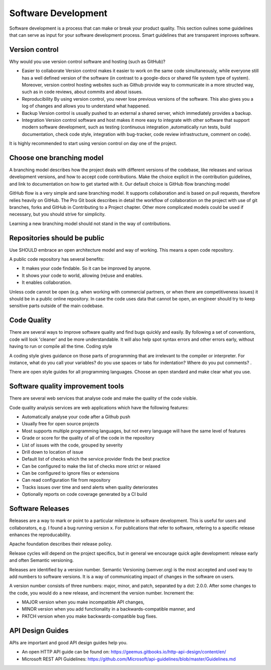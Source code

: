 Software Development
=====================

Software development is a process that can make or break your product quality. This section oulines some guidelines that can serve as input for your software development process.
Smart guidelines that are transparent improves software. 

Version control
-----------------

Why would you use version control software and hosting (such as GitHub)?

- Easier to collaborate Version control makes it easier to work on the same code simultaneously, while everyone still has a well defined version of the software (in contrast to a google-docs or shared file system type of system). Moreover, version control hosting websites such as Github provide way to communicate in a more structed way, such as in code reviews, about commits and about issues.
- Reproducibility By using version control, you never lose previous versions of the software. This also gives you a log of changes and allows you to understand what happened.
- Backup Version control is usually pushed to an external a shared server, which immediately provides a backup.
- Integration Version control software and host makes it more easy to integrate with other software that support modern software development, such as testing (continuous integration ,automatically run tests, build documentation, check code style, integration with bug-tracker, code review infrastructure, comment on code).

It is highly recommended to start using version control on day one of the project.

Choose one branching model
---------------------------

A branching model describes how the project deals with different versions of the codebase, like releases and various development versions, and how to accept code contributions. Make the choice explicit in the contribution guidelines, and link to documentation on how to get started with it. Our default choice is GitHub flow branching model

GitHub flow is a very simple and sane branching model. It supports collaboration and is based on pull requests, therefore relies heavily on GitHub. The Pro Git book describes in detail the workflow of collaboration on the project with use of git branches, forks and GitHub in Contributing to a Project chapter. Other more complicated models could be used if necessary, but you should strive for simplicity. 

Learning a new branching model should not stand in the way of contributions.

Repositories should be public
--------------------------------

Use SHOULD embrace an open architecture model and way of working. This means a open code repository.

A public code repository has several benefits:

- It makes your code findable. So it can be improved by anyone.
- It shows your code to world, allowing (re)use and enables.
- It enables collaboration.

Unless code cannot be open (e.g. when working with commercial partners, or when there are competitiveness issues) it should be in a public online repository. In case the code uses data that cannot be open, an engineer should try to keep sensitive parts outside of the main codebase.

Code Quality
-------------

There are several ways to improve software quality and find bugs quickly and easily. By following a set of conventions, code will look 'cleaner' and be more understandable. It will also help spot syntax errors and other errors early, without having to run or compile all the time.
Coding style

A coding style gives guidance on those parts of programming that are irrelevant to the compiler or interpreter. For instance, what do you call your variables? do you use spaces or tabs for indentation? Where do you put comments? .

There are open style guides for all programming languages. Choose an open standard and make clear what you use.

Software quality improvement tools
-----------------------------------

There are several web services that analyse code and make the quality of the code visible.

Code quality analysis services are web applications which have the following features:

-    Automatically analyse your code after a Github push
-    Usually free for open source projects
-    Most supports multiple programming languages, but not every language will have the same level of features
-    Grade or score for the quality of all of the code in the repository
-    List of issues with the code, grouped by severity
-    Drill down to location of issue
-    Default list of checks which the service provider finds the best practice
-    Can be configured to make the list of checks more strict or relaxed
-    Can be configured to ignore files or extensions
-    Can read configuration file from repository
-    Tracks issues over time and send alerts when quality deteriorates
-    Optionally reports on code coverage generated by a CI build


Software Releases
---------------------

Releases are a way to mark or point to a particular milestone in software development. This is useful for users and collaborators, e.g. I found a bug running version x. For publications that refer to software, refering to a specific release enhances the reproducability.

Apache foundation describes their release policy.

Release cycles will depend on the project specifics, but in general we encourage quick agile development: release early and often Semantic versioning.

Releases are identified by a version number. Semantic Versioning (semver.org) is the most accepted and used way to add numbers to software versions. It is a way of communicating impact of changes in the software on users.

A version number consists of three numbers: major, minor, and patch, separated by a dot: 2.0.0. After some changes to the code, you would do a new release, and increment the version number. Increment the:

-    MAJOR version when you make incompatible API changes,
-    MINOR version when you add functionality in a backwards-compatible manner, and
-    PATCH version when you make backwards-compatible bug fixes.


API Design Guides
-------------------

APIs are important and good API design guides help you.

- An open HTTP API guide can be found on: https://geemus.gitbooks.io/http-api-design/content/en/ 

- Microsoft REST API Guidelines: https://github.com/Microsoft/api-guidelines/blob/master/Guidelines.md 

